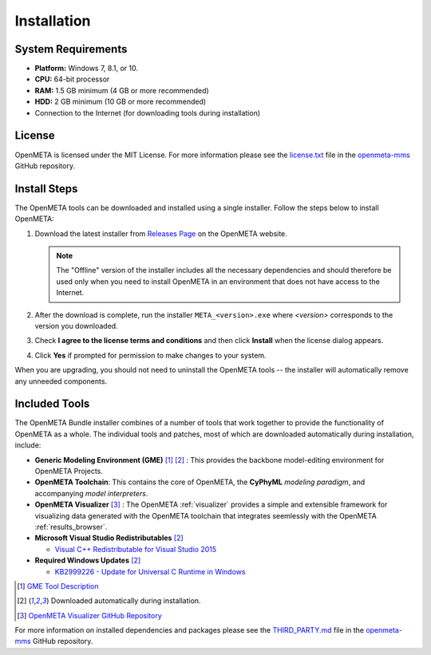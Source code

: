 .. _installation:

Installation
============

System Requirements
~~~~~~~~~~~~~~~~~~~

-  **Platform:** Windows 7, 8.1, or 10.
-  **CPU:** 64-bit processor
-  **RAM:** 1.5 GB minimum (4 GB or more recommended)
-  **HDD:** 2 GB minimum (10 GB or more recommended)
-  Connection to the Internet (for downloading tools during installation)

License
~~~~~~~

OpenMETA is licensed under the MIT License. For more information please see
the
`license.txt <https://github.com/metamorph-inc/openmeta-mms/blob/master/license.txt>`_
file in the
`openmeta-mms <https://github.com/metamorph-inc/openmeta-mms>`_
GitHub repository.

Install Steps
~~~~~~~~~~~~~

The OpenMETA tools can be downloaded and installed using a single installer.
Follow the steps below to install OpenMETA:

1. Download the latest installer from `Releases Page
   <https://openmeta.metamorphsoftware.com/releases>`_ on the OpenMETA website.

   .. image:: images/downloadPage.png
      :width: 970 px

   .. note:: The "Offline" version of the installer includes all the necessary
      dependencies and should therefore be used only when you need to install
      OpenMETA in an environment that does not have access to the Internet.

2. After the download is complete, run the installer  ``META_<version>.exe``
   where *<version>* corresponds to the version you downloaded.
3. Check **I agree to the license terms and conditions** and then click
   **Install** when the license dialog appears.

   .. image:: images/licenseDialog.png
      :width: 481 px

4. Click **Yes** if prompted for permission to make changes to your system.

When you are upgrading, you should not need to uninstall the OpenMETA tools --
the installer will automatically remove any unneeded components.

Included Tools
~~~~~~~~~~~~~~

The OpenMETA Bundle installer combines of a number of tools that work together
to provide the functionality of OpenMETA as a whole. The individual tools and
patches, most of which are downloaded automatically during installation,
include:

-  **Generic Modeling Environment (GME)** [#]_ [#download]_ : This provides the
   backbone model-editing environment for OpenMETA Projects.
-  **OpenMETA Toolchain**: This contains the core of OpenMETA, the **CyPhyML**
   *modeling paradigm*, and accompanying *model interpreters*.
-  **OpenMETA Visualizer** [#]_ : The OpenMETA :ref:`visualizer`
   provides a simple and extensible framework for visualizing data generated
   with the OpenMETA toolchain that integrates seemlessly with the OpenMETA
   :ref:`results_browser`.

-  **Microsoft Visual Studio Redistributables** [#download]_

   -  `Visual C++ Redistributable for Visual Studio 2015
      <https://www.microsoft.com/en-us/download/details.aspx?id=48145>`_

-  **Required Windows Updates** [#download]_

   -  `KB2999226 - Update for Universal C Runtime in Windows <https://support.microsoft.com/en-us/help/2999226/update-for-universal-c-runtime-in-windows>`_

.. [#] `GME Tool Description <http://www.isis.vanderbilt.edu/Projects/gme/>`_
.. [#download] Downloaded automatically during installation.
.. [#] `OpenMETA Visualizer GitHub Repository
       <https://github.com/metamorph-inc/openmeta-visualizer/>`_

For more information on installed dependencies and packages please see the
`THIRD_PARTY.md <https://github.com/metamorph-inc/openmeta-mms/blob/master/THIRD_PARTY.md>`_
file in the
`openmeta-mms <https://github.com/metamorph-inc/openmeta-mms>`_
GitHub repository.
